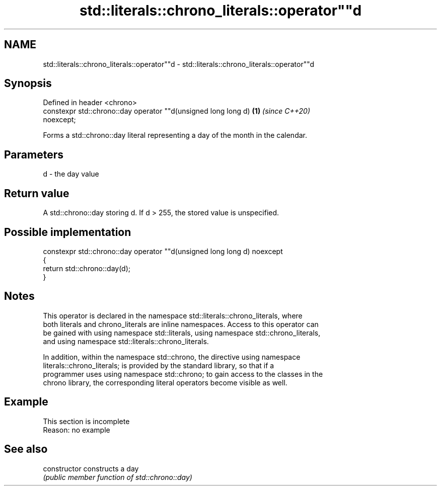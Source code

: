 .TH std::literals::chrono_literals::operator""d 3 "2019.08.27" "http://cppreference.com" "C++ Standard Libary"
.SH NAME
std::literals::chrono_literals::operator""d \- std::literals::chrono_literals::operator""d

.SH Synopsis
   Defined in header <chrono>
   constexpr std::chrono::day operator ""d(unsigned long long d)      \fB(1)\fP \fI(since C++20)\fP
   noexcept;

   Forms a std::chrono::day literal representing a day of the month in the calendar.

.SH Parameters

   d - the day value

.SH Return value

   A std::chrono::day storing d. If d > 255, the stored value is unspecified.

.SH Possible implementation

   constexpr std::chrono::day operator ""d(unsigned long long d) noexcept
   {
       return std::chrono::day(d);
   }

.SH Notes

   This operator is declared in the namespace std::literals::chrono_literals, where
   both literals and chrono_literals are inline namespaces. Access to this operator can
   be gained with using namespace std::literals, using namespace std::chrono_literals,
   and using namespace std::literals::chrono_literals.

   In addition, within the namespace std::chrono, the directive using namespace
   literals::chrono_literals; is provided by the standard library, so that if a
   programmer uses using namespace std::chrono; to gain access to the classes in the
   chrono library, the corresponding literal operators become visible as well.

.SH Example

    This section is incomplete
    Reason: no example

.SH See also

   constructor   constructs a day
                 \fI(public member function of std::chrono::day)\fP
